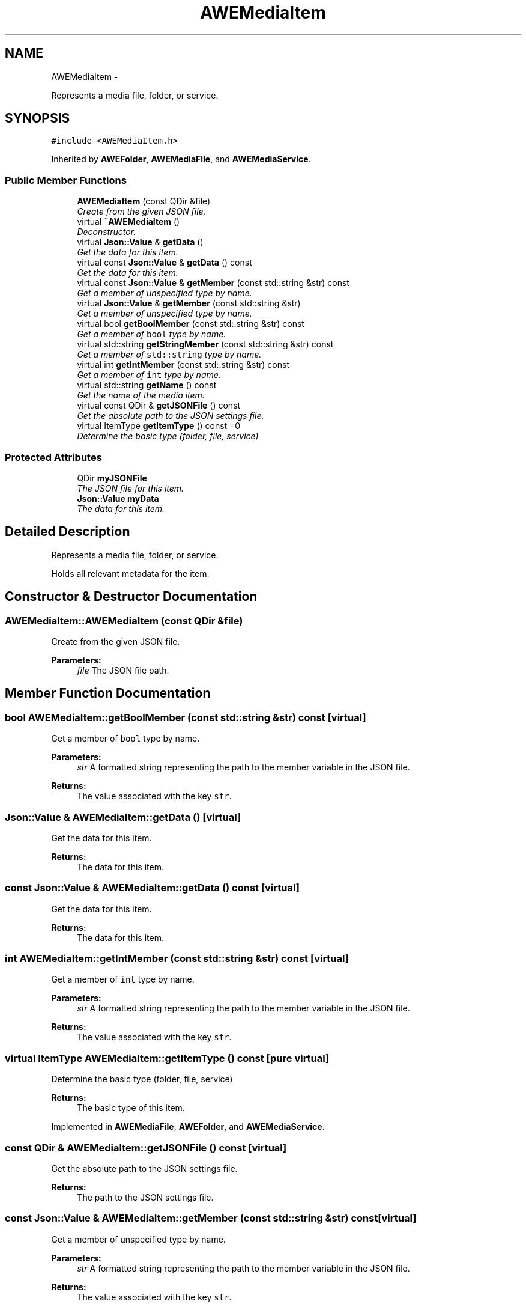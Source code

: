.TH "AWEMediaItem" 3 "Thu Apr 17 2014" "Version 0.1" "AWE Media Center" \" -*- nroff -*-
.ad l
.nh
.SH NAME
AWEMediaItem \- 
.PP
Represents a media file, folder, or service\&.  

.SH SYNOPSIS
.br
.PP
.PP
\fC#include <AWEMediaItem\&.h>\fP
.PP
Inherited by \fBAWEFolder\fP, \fBAWEMediaFile\fP, and \fBAWEMediaService\fP\&.
.SS "Public Member Functions"

.in +1c
.ti -1c
.RI "\fBAWEMediaItem\fP (const QDir &file)"
.br
.RI "\fICreate from the given JSON file\&. \fP"
.ti -1c
.RI "virtual \fB~AWEMediaItem\fP ()"
.br
.RI "\fIDeconstructor\&. \fP"
.ti -1c
.RI "virtual \fBJson::Value\fP & \fBgetData\fP ()"
.br
.RI "\fIGet the data for this item\&. \fP"
.ti -1c
.RI "virtual const \fBJson::Value\fP & \fBgetData\fP () const "
.br
.RI "\fIGet the data for this item\&. \fP"
.ti -1c
.RI "virtual const \fBJson::Value\fP & \fBgetMember\fP (const std::string &str) const "
.br
.RI "\fIGet a member of unspecified type by name\&. \fP"
.ti -1c
.RI "virtual \fBJson::Value\fP & \fBgetMember\fP (const std::string &str)"
.br
.RI "\fIGet a member of unspecified type by name\&. \fP"
.ti -1c
.RI "virtual bool \fBgetBoolMember\fP (const std::string &str) const "
.br
.RI "\fIGet a member of \fCbool\fP type by name\&. \fP"
.ti -1c
.RI "virtual std::string \fBgetStringMember\fP (const std::string &str) const "
.br
.RI "\fIGet a member of \fCstd::string\fP type by name\&. \fP"
.ti -1c
.RI "virtual int \fBgetIntMember\fP (const std::string &str) const "
.br
.RI "\fIGet a member of \fCint\fP type by name\&. \fP"
.ti -1c
.RI "virtual std::string \fBgetName\fP () const "
.br
.RI "\fIGet the name of the media item\&. \fP"
.ti -1c
.RI "virtual const QDir & \fBgetJSONFile\fP () const "
.br
.RI "\fIGet the absolute path to the JSON settings file\&. \fP"
.ti -1c
.RI "virtual ItemType \fBgetItemType\fP () const =0"
.br
.RI "\fIDetermine the basic type (folder, file, service) \fP"
.in -1c
.SS "Protected Attributes"

.in +1c
.ti -1c
.RI "QDir \fBmyJSONFile\fP"
.br
.RI "\fIThe JSON file for this item\&. \fP"
.ti -1c
.RI "\fBJson::Value\fP \fBmyData\fP"
.br
.RI "\fIThe data for this item\&. \fP"
.in -1c
.SH "Detailed Description"
.PP 
Represents a media file, folder, or service\&. 

Holds all relevant metadata for the item\&. 
.SH "Constructor & Destructor Documentation"
.PP 
.SS "AWEMediaItem::AWEMediaItem (const QDir &file)"

.PP
Create from the given JSON file\&. 
.PP
\fBParameters:\fP
.RS 4
\fIfile\fP The JSON file path\&. 
.RE
.PP

.SH "Member Function Documentation"
.PP 
.SS "bool AWEMediaItem::getBoolMember (const std::string &str) const\fC [virtual]\fP"

.PP
Get a member of \fCbool\fP type by name\&. 
.PP
\fBParameters:\fP
.RS 4
\fIstr\fP A formatted string representing the path to the member variable in the JSON file\&.
.RE
.PP
\fBReturns:\fP
.RS 4
The value associated with the key \fCstr\fP\&. 
.RE
.PP

.SS "\fBJson::Value\fP & AWEMediaItem::getData ()\fC [virtual]\fP"

.PP
Get the data for this item\&. 
.PP
\fBReturns:\fP
.RS 4
The data for this item\&. 
.RE
.PP

.SS "const \fBJson::Value\fP & AWEMediaItem::getData () const\fC [virtual]\fP"

.PP
Get the data for this item\&. 
.PP
\fBReturns:\fP
.RS 4
The data for this item\&. 
.RE
.PP

.SS "int AWEMediaItem::getIntMember (const std::string &str) const\fC [virtual]\fP"

.PP
Get a member of \fCint\fP type by name\&. 
.PP
\fBParameters:\fP
.RS 4
\fIstr\fP A formatted string representing the path to the member variable in the JSON file\&.
.RE
.PP
\fBReturns:\fP
.RS 4
The value associated with the key \fCstr\fP\&. 
.RE
.PP

.SS "virtual ItemType AWEMediaItem::getItemType () const\fC [pure virtual]\fP"

.PP
Determine the basic type (folder, file, service) 
.PP
\fBReturns:\fP
.RS 4
The basic type of this item\&. 
.RE
.PP

.PP
Implemented in \fBAWEMediaFile\fP, \fBAWEFolder\fP, and \fBAWEMediaService\fP\&.
.SS "const QDir & AWEMediaItem::getJSONFile () const\fC [virtual]\fP"

.PP
Get the absolute path to the JSON settings file\&. 
.PP
\fBReturns:\fP
.RS 4
The path to the JSON settings file\&. 
.RE
.PP

.SS "const \fBJson::Value\fP & AWEMediaItem::getMember (const std::string &str) const\fC [virtual]\fP"

.PP
Get a member of unspecified type by name\&. 
.PP
\fBParameters:\fP
.RS 4
\fIstr\fP A formatted string representing the path to the member variable in the JSON file\&.
.RE
.PP
\fBReturns:\fP
.RS 4
The value associated with the key \fCstr\fP\&. 
.RE
.PP

.SS "\fBJson::Value\fP & AWEMediaItem::getMember (const std::string &str)\fC [virtual]\fP"

.PP
Get a member of unspecified type by name\&. 
.PP
\fBParameters:\fP
.RS 4
\fIstr\fP A formatted string representing the path to the member variable in the JSON file\&.
.RE
.PP
\fBReturns:\fP
.RS 4
The value associated with the key \fCstr\fP\&. 
.RE
.PP

.SS "std::string AWEMediaItem::getName () const\fC [virtual]\fP"

.PP
Get the name of the media item\&. Equivalent to \fCgetStringMember('metadata\&.name')\fP
.PP
\fBReturns:\fP
.RS 4
The name of this media item\&. 
.RE
.PP

.SS "std::string AWEMediaItem::getStringMember (const std::string &str) const\fC [virtual]\fP"

.PP
Get a member of \fCstd::string\fP type by name\&. 
.PP
\fBParameters:\fP
.RS 4
\fIstr\fP A formatted string representing the path to the member variable in the JSON file\&.
.RE
.PP
\fBReturns:\fP
.RS 4
The value associated with the key \fCstr\fP\&. 
.RE
.PP


.SH "Author"
.PP 
Generated automatically by Doxygen for AWE Media Center from the source code\&.
